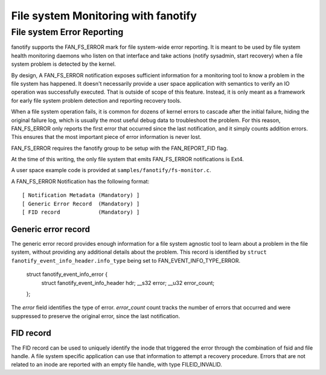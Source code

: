 .. SPDX-License-Identifier: GPL-2.0

====================================
File system Monitoring with fanotify
====================================

File system Error Reporting
===========================

fanotify supports the FAN_FS_ERROR mark for file system-wide error
reporting.  It is meant to be used by file system health monitoring
daemons who listen on that interface and take actions (notify sysadmin,
start recovery) when a file system problem is detected by the kernel.

By design, A FAN_FS_ERROR notification exposes sufficient information for a
monitoring tool to know a problem in the file system has happened.  It
doesn't necessarily provide a user space application with semantics to
verify an IO operation was successfully executed.  That is outside of
scope of this feature. Instead, it is only meant as a framework for
early file system problem detection and reporting recovery tools.

When a file system operation fails, it is common for dozens of kernel
errors to cascade after the initial failure, hiding the original failure
log, which is usually the most useful debug data to troubleshoot the
problem.  For this reason, FAN_FS_ERROR only reports the first error that
occurred since the last notification, and it simply counts addition
errors.  This ensures that the most important piece of error information
is never lost.

FAN_FS_ERROR requires the fanotify group to be setup with the
FAN_REPORT_FID flag.

At the time of this writing, the only file system that emits FAN_FS_ERROR
notifications is Ext4.

A user space example code is provided at ``samples/fanotify/fs-monitor.c``.

A FAN_FS_ERROR Notification has the following format::

  [ Notification Metadata (Mandatory) ]
  [ Generic Error Record  (Mandatory) ]
  [ FID record            (Mandatory) ]

Generic error record
--------------------

The generic error record provides enough information for a file system
agnostic tool to learn about a problem in the file system, without
providing any additional details about the problem.  This record is
identified by ``struct fanotify_event_info_header.info_type`` being set
to FAN_EVENT_INFO_TYPE_ERROR.

  struct fanotify_event_info_error {
	struct fanotify_event_info_header hdr;
	__s32 error;
	__u32 error_count;
  };

The `error` field identifies the type of error. `error_count` count
tracks the number of errors that occurred and were suppressed to
preserve the original error, since the last notification.

FID record
----------

The FID record can be used to uniquely identify the inode that triggered
the error through the combination of fsid and file handle.  A file system
specific application can use that information to attempt a recovery
procedure.  Errors that are not related to an inode are reported with an
empty file handle, with type FILEID_INVALID.
